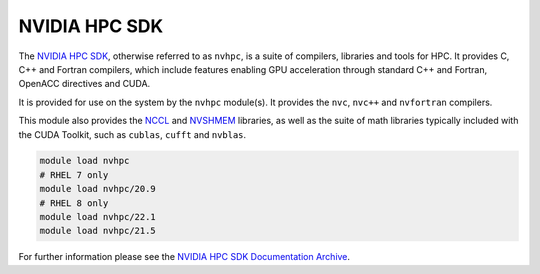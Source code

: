 .. _software-compilers-nvhpc:

NVIDIA HPC SDK
--------------

The `NVIDIA HPC SDK <https://developer.nvidia.com/hpc-sdk>`__, otherwise referred to as ``nvhpc``, is a suite of compilers, libraries and tools for HPC.
It provides C, C++ and Fortran compilers, which include features enabling GPU acceleration through standard C++ and Fortran, OpenACC directives and CUDA.

It is provided for use on the system by the ``nvhpc`` module(s).
It provides the ``nvc``, ``nvc++`` and ``nvfortran`` compilers.

This module also provides the `NCCL <https://docs.nvidia.com/deeplearning/nccl/user-guide/docs/index.html>`__ and `NVSHMEM <https://docs.nvidia.com/hpc-sdk/nvshmem/index.html>`__ libraries, as well as the suite of math libraries typically included with the CUDA Toolkit, such as ``cublas``, ``cufft`` and ``nvblas``.

.. code-block:: bash

   module load nvhpc
   # RHEL 7 only
   module load nvhpc/20.9
   # RHEL 8 only 
   module load nvhpc/22.1
   module load nvhpc/21.5

For further information please see the `NVIDIA HPC SDK Documentation Archive <https://docs.nvidia.com/hpc-sdk/archive/>`__.
